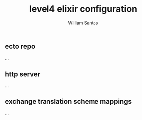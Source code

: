 #+TITLE:  level4 elixir configuration
#+AUTHOR: William Santos
#+EMAIL:  w@wsantos.net

#+ID:               level4.elixir-config
#+LANGUAGE:         en
#+STARTUP:          showall
#+EXPORT_FILE_NAME: level4-elixir-configuration


** ecto repo
...

** http server
...

** exchange translation scheme mappings
...
